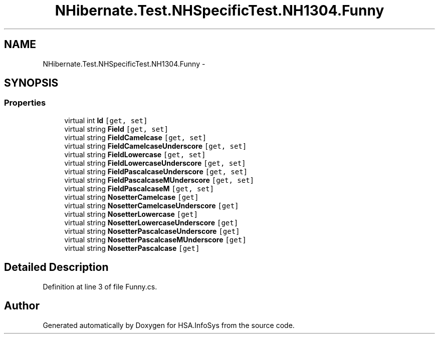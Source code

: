 .TH "NHibernate.Test.NHSpecificTest.NH1304.Funny" 3 "Fri Jul 5 2013" "Version 1.0" "HSA.InfoSys" \" -*- nroff -*-
.ad l
.nh
.SH NAME
NHibernate.Test.NHSpecificTest.NH1304.Funny \- 
.SH SYNOPSIS
.br
.PP
.SS "Properties"

.in +1c
.ti -1c
.RI "virtual int \fBId\fP\fC [get, set]\fP"
.br
.ti -1c
.RI "virtual string \fBField\fP\fC [get, set]\fP"
.br
.ti -1c
.RI "virtual string \fBFieldCamelcase\fP\fC [get, set]\fP"
.br
.ti -1c
.RI "virtual string \fBFieldCamelcaseUnderscore\fP\fC [get, set]\fP"
.br
.ti -1c
.RI "virtual string \fBFieldLowercase\fP\fC [get, set]\fP"
.br
.ti -1c
.RI "virtual string \fBFieldLowercaseUnderscore\fP\fC [get, set]\fP"
.br
.ti -1c
.RI "virtual string \fBFieldPascalcaseUnderscore\fP\fC [get, set]\fP"
.br
.ti -1c
.RI "virtual string \fBFieldPascalcaseMUnderscore\fP\fC [get, set]\fP"
.br
.ti -1c
.RI "virtual string \fBFieldPascalcaseM\fP\fC [get, set]\fP"
.br
.ti -1c
.RI "virtual string \fBNosetterCamelcase\fP\fC [get]\fP"
.br
.ti -1c
.RI "virtual string \fBNosetterCamelcaseUnderscore\fP\fC [get]\fP"
.br
.ti -1c
.RI "virtual string \fBNosetterLowercase\fP\fC [get]\fP"
.br
.ti -1c
.RI "virtual string \fBNosetterLowercaseUnderscore\fP\fC [get]\fP"
.br
.ti -1c
.RI "virtual string \fBNosetterPascalcaseUnderscore\fP\fC [get]\fP"
.br
.ti -1c
.RI "virtual string \fBNosetterPascalcaseMUnderscore\fP\fC [get]\fP"
.br
.ti -1c
.RI "virtual string \fBNosetterPascalcase\fP\fC [get]\fP"
.br
.in -1c
.SH "Detailed Description"
.PP 
Definition at line 3 of file Funny\&.cs\&.

.SH "Author"
.PP 
Generated automatically by Doxygen for HSA\&.InfoSys from the source code\&.
